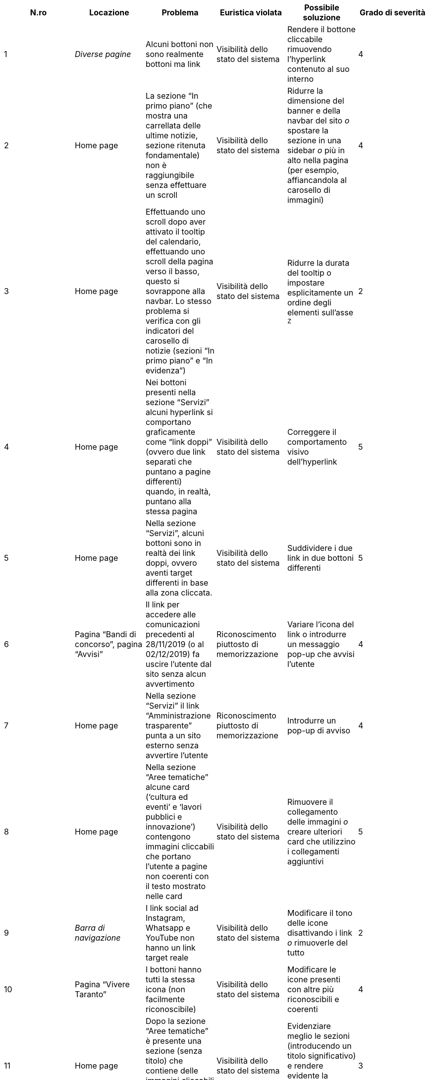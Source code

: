 [cols="6*^.^", options="header"]
|===
| N.ro | Locazione | Problema | Euristica violata | Possibile soluzione | Grado di severità
| 1 | _Diverse pagine_ | Alcuni bottoni non sono realmente bottoni ma link|Visibilità dello stato del sistema|Rendere il bottone cliccabile rimuovendo l'hyperlink contenuto al suo interno|4
| 2 | Home page | La sezione "`In primo piano`" (che mostra una carrellata delle ultime notizie, sezione ritenuta fondamentale) non è raggiungibile senza effettuare un scroll|Visibilità dello stato del sistema|Ridurre la dimensione del banner e della navbar del sito _o_ spostare la sezione in una sidebar _o_ più in alto nella pagina (per esempio, affiancandola al carosello di immagini)|4
| 3 | Home page | Effettuando uno scroll dopo aver attivato il tooltip del calendario, effettuando uno scroll della pagina verso il basso, questo si sovrappone alla navbar. Lo stesso problema si verifica con gli indicatori del carosello di notizie (sezioni "`In primo piano`" e "`In evidenza`")|Visibilità dello stato del sistema|Ridurre la durata del tooltip o impostare esplicitamente un ordine degli elementi sull'asse `Z`|2
| 4 | Home page | Nei bottoni presenti nella sezione "`Servizi`" alcuni hyperlink si comportano graficamente come "`link doppi`" (ovvero due link separati che puntano a pagine differenti) quando, in realtà, puntano alla stessa pagina|Visibilità dello stato del sistema|Correggere il comportamento visivo dell'hyperlink|5
| 5 | Home page | Nella sezione "`Servizi`", alcuni bottoni sono in realtà dei link doppi, ovvero aventi target differenti in base alla zona cliccata. | Visibilità dello stato del sistema | Suddividere i due link in due bottoni differenti | 5
| 6 | Pagina "`Bandi di concorso`", pagina "`Avvisi`" | Il link per accedere alle comunicazioni precedenti al 28/11/2019 (o al 02/12/2019) fa uscire l'utente dal sito senza alcun avvertimento | Riconoscimento piuttosto di memorizzazione | Variare l'icona del link o introdurre un messaggio pop-up che avvisi l'utente | 4
| 7 | Home page | Nella sezione "`Servizi`" il link "`Amministrazione trasparente`" punta a un sito esterno senza avvertire l'utente|Riconoscimento piuttosto di memorizzazione | Introdurre un pop-up di avviso| 4
| 8 | Home page | Nella sezione "`Aree tematiche`" alcune card ('`cultura ed eventi`' e '`lavori pubblici e innovazione`') contengono immagini cliccabili che portano l'utente a pagine non coerenti con il testo mostrato nelle card|Visibilità dello stato del sistema | Rimuovere il collegamento delle immagini _o_ creare ulteriori card che utilizzino i collegamenti aggiuntivi|5
| 9 | _Barra di navigazione_ | I link social ad Instagram, Whatsapp e YouTube non hanno un link target reale | Visibilità dello stato del sistema | Modificare il tono delle icone disattivando i link _o_ rimuoverle del tutto | 2
| 10 | Pagina "`Vivere Taranto`" | I bottoni hanno tutti la stessa icona (non facilmente riconoscibile) | Visibilità dello stato del sistema | Modificare le icone presenti con altre più riconoscibili e coerenti | 4
| 11 | Home page | Dopo la sezione "`Aree tematiche`" è presente una sezione (senza titolo) che contiene delle immagini cliccabili che a prima vista non sembrano esserlo | Visibilità dello stato del sistema | Evidenziare meglio le sezioni (introducendo un titolo significativo) e rendere evidente la possibilità di cliccare le immagini | 3
| 12 | Pagina "`Contatti`" | Lo stile dei "`bottoni`" non è coerente con quello delle altre pagine | Coerenza e standard | Variare lo stile dei "`bottoni`" in "`Contatti`" per uniformarlo a quello delle altre pagine | 4
| 13 | Home page | Alcune icone presenti nella sezione "`Servizi`" sono poco chiare (per esempio, la clessidra per i bandi di concorso) | Corrispondenza fra il mondo reale e il sistema | Modificare le icone tenendo conto del link che dovrebbero rappresentare | 2
| 14 | _Tutte le pagine_ | Le breadcrumbs danno la possibilità all'utente di poter navigare alla stessa pagina in cui si trova. | Libertà e controllo da parte degli utenti | Rimuovere il link dell'ultima breadcrumb lasciandone solo il testo | 2
| 15 | _Tutte le pagine_ | Se l'utente naviga in una pagina tramite una delle sezioni presenti nella Home Page, le breadcrumbs mostrano un percorso errato e non navigabile. | Libertà e controllo da parte degli utenti | Rendere il testo delle breadcrumbs completamente cliccabile e con la tracciabilità corretta del percorso fatto dall'utente. | 5
| 16 | _Nessuna locazione_ | La pagina per visualizzare gli orari degli uffici non è raggiungibile tramite link ma solo tramite ricerca o mappa del sito | Visibilità dello stato del sistema | Implementare un percorso di hyperlink che permettano di raggiungere direttamente la pagina | 5
| 17 | Pagina "`Direttore generale`" | Il titolo della sidebar si comporta visivamente come un hyperlink pur non essendolo | Visibilità dello stato del sistema | Correggere il comportamento grafico del titolo | 4
| 18 | Pagina "`Direttore generale`" | Presenza di un menù che indica la posizione attuale nel sistema che è discordante con i breadcrumb | Coerenza e standard | Correggere o rimuovere il menù | 5
| 19 | Home page | I titoli delle sezioni si comportano come hyperlink privi di link target | Visibilità dello stato del sistema | Rimuovere l'hyperlink | 3
| 20 | _Barra di navigazione_, pagina "`Vivere Taranto`" | La label di questa sezione non è coerente con il contenuto di informazioni e collegamenti che contiene | Allineamento tra il mondo del sistema e quello reale | Cambiare il testo dell'etichetta con ad esempio "`Attrazioni`" | 3
| 21 | _Diverse pagine (esempio: "`Ambiente e qualità della vita`")_ | L'URL non è coerente rispetto ai nomi delle pagine che vengono visualizzate | Coerenza e standard, visibilità dello stato del sistema | Rendere l'URL coerente | 4
| 22 | Pagina "`News`" | Il bottone "`Visualizza altri articoli`" suggerisce la pressione del tasto "`shift`" per visualizzare tutti gli articoli, ma è comunque richiesto un click con il mouse da parte dell'utente | Allineamento tra il mondo del sistema e quello reale | Variare la label del bottone affinché suggerisca anche il click | 2
| 23 | _Nessuna locazione_ | La sezione "`Tasse e tributi locali`" non è raggiungibile senza utilizzare la funzione di ricerca | - | Riprogettare la pagina "`Aree tematiche`" per includere i link mancanti | 5
| 24 | Home page | L'icona del bottone "`Amministrazione Trasparente`" è una lente d'ingrandimento, associata alla funzione di ricerca | Coerenza e standard | Variare l'icona del bottone "`Amministrazione trasparente`" | 3
| 25 | Home page | Nella sezione "`Aree tematiche`" vi è un uso di diversi colori che non aggiungono alcuna informazione aggiuntiva | Design estetico e minimalista | Ridurre l'uso inutile di colori aggiuntivi | 1
|===

Commenti:

* Benché non sia strettamente legato all'usabilità del sito, un problema
  da evidenziare è che la connessione avviene (di default) mediante
  protocollo `HTTP` (non `HTTPS`), esponendo l'utente a
  diversi rischi di sicurezza evitabili (il sito prevede l'eventuale
  accesso a un'"`area riservata`" mediante password).

* La pagina che permette il pagamento della TARI non è facilmente raggiungibile
  senza conoscere precedentemente il nome del portale. I percorsi per
  raggiungerlo sono "`Home > PagoPa > LinkMate`" o "`Home > LinkMate`". Tuttavia,
  il nome del portale (LinkMate) non è conosciuto dagli utenti meno esperti e
  rende quindi la pagina irrangiungibile.

* Si sottolinea l'impossibilità di raggiungere la sezione legata ai tributi
  senza l'utilizzo della funzione di ricerca. Si è notato che tale problema è
  legato al non allineamento della pagina "`Aree tematiche`" (contenente vari
  link/bottoni) alla reale lista delle aree tematiche.